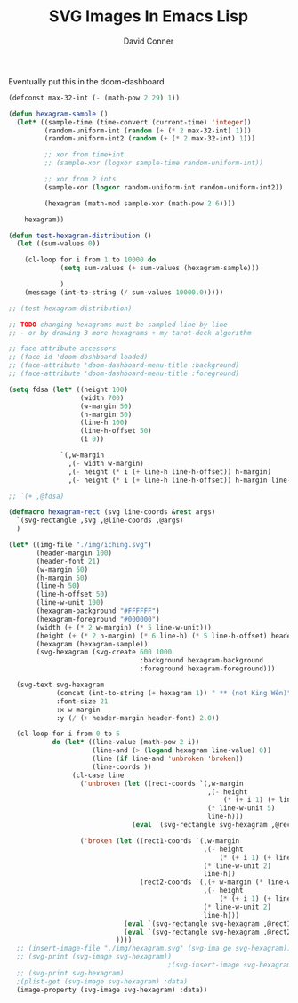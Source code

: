 #+TITLE:     SVG Images In Emacs Lisp
#+AUTHOR:    David Conner
#+EMAIL:     noreply@te.xel.io
#+DESCRIPTION: notes

Eventually put this in the doom-dashboard

#+begin_src emacs-lisp :results file :file img/hexagram.svg
(defconst max-32-int (- (math-pow 2 29) 1))

(defun hexagram-sample ()
  (let* ((sample-time (time-convert (current-time) 'integer))
         (random-uniform-int (random (+ (* 2 max-32-int) 1)))
         (random-uniform-int2 (random (+ (* 2 max-32-int) 1)))

         ;; xor from time+int
         ;; (sample-xor (logxor sample-time random-uniform-int))

         ;; xor from 2 ints
         (sample-xor (logxor random-uniform-int random-uniform-int2))

         (hexagram (math-mod sample-xor (math-pow 2 6))))

    hexagram))

(defun test-hexagram-distribution ()
  (let ((sum-values 0))

    (cl-loop for i from 1 to 10000 do
             (setq sum-values (+ sum-values (hexagram-sample)))

             )
    (message (int-to-string (/ sum-values 10000.0)))))

;; (test-hexagram-distribution)

;; TODO changing hexagrams must be sampled line by line
;; - or by drawing 3 more hexagrams + my tarot-deck algorithm

;; face attribute accessors
;; (face-id 'doom-dashboard-loaded)
;; (face-attribute 'doom-dashboard-menu-title :background)
;; (face-attribute 'doom-dashboard-menu-title :foreground)

(setq fdsa (let* ((height 100)
                  (width 700)
                  (w-margin 50)
                  (h-margin 50)
                  (line-h 100)
                  (line-h-offset 50)
                  (i 0))

             `(,w-margin
               ,(- width w-margin)
               ,(- height (* i (+ line-h line-h-offset)) h-margin)
               ,(- height (* i (+ line-h line-h-offset)) h-margin line-h-offset))))

;; `(+ ,@fdsa)

(defmacro hexagram-rect (svg line-coords &rest args)
  `(svg-rectangle ,svg ,@line-coords ,@args)
  )

(let* ((img-file "./img/iching.svg")
       (header-margin 100)
       (header-font 21)
       (w-margin 50)
       (h-margin 50)
       (line-h 50)
       (line-h-offset 50)
       (line-w-unit 100)
       (hexagram-background "#FFFFFF")
       (hexagram-foreground "#000000")
       (width (+ (* 2 w-margin) (* 5 line-w-unit)))
       (height (+ (* 2 h-margin) (* 6 line-h) (* 5 line-h-offset) header-margin))
       (hexagram (hexagram-sample))
       (svg-hexagram (svg-create 600 1000
                                 :background hexagram-background
                                 :foreground hexagram-foreground)))

  (svg-text svg-hexagram
            (concat (int-to-string (+ hexagram 1)) " ** (not King Wên)")
            :font-size 21
            :x w-margin
            :y (/ (+ header-margin header-font) 2.0))

  (cl-loop for i from 0 to 5
           do (let* ((line-value (math-pow 2 i))
                     (line-and (> (logand hexagram line-value) 0))
                     (line (if line-and 'unbroken 'broken))
                     (line-coords ))
                (cl-case line
                  ('unbroken (let ((rect-coords `(,w-margin
                                                  ,(- height
                                                      (* (+ i 1) (+ line-h line-h-offset)) )
                                                  (* line-w-unit 5)
                                                  line-h)))
                               (eval `(svg-rectangle svg-hexagram ,@rect-coords :fill-color ,hexagram-foreground))))

                  ('broken (let ((rect1-coords `(,w-margin
                                                 ,(- height
                                                     (* (+ i 1) (+ line-h line-h-offset)) )
                                                 (* line-w-unit 2)
                                                 line-h))
                                 (rect2-coords `(,(+ w-margin (* line-w-unit 3))
                                                 ,(- height
                                                     (* (+ i 1) (+ line-h line-h-offset)) )
                                                 (* line-w-unit 2)
                                                 line-h)))
                             (eval `(svg-rectangle svg-hexagram ,@rect1-coords :fill-color ,hexagram-foreground))
                             (eval `(svg-rectangle svg-hexagram ,@rect2-coords :fill-color ,hexagram-foreground)))
                           ))))
  ;; (insert-image-file "./img/hexagram.svg" (svg-ima ge svg-hexagram))
  ;; (svg-print (svg-image svg-hexagram))
                                        ;(svg-insert-image svg-hexagram)
  ;; (svg-print svg-hexagram)
  ;(plist-get (svg-image svg-hexagram) :data)
  (image-property (svg-image svg-hexagram) :data))
#+end_src

#+RESULTS:
[[file:img/hexagram.svg]]
